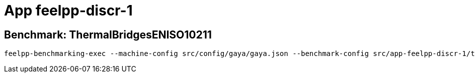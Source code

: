 = App feelpp-discr-1

== Benchmark: ThermalBridgesENISO10211

[source, bash]
----
feelpp-benchmarking-exec --machine-config src/config/gaya/gaya.json --benchmark-config src/app-feelpp-discr-1/thermal_bridges_case_3.json --plots-config src/app-feelpp-discr-1/heat_plots.json --website -rc src/config/gaya/reframe.py
----